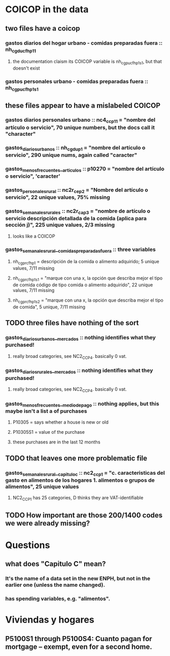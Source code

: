 * COICOP in the data
** two files have a coicop
*** gastos diarios del hogar urbano - comidas preparadas fuera :: nh_cgducfh_p1_1
**** the documentation claism its COICOP variable is nh_cgpucfh_p1_s1, but that doesn't exist
*** gastos personales urbano - comidas preparadas fuera :: nh_cgpucfh_p1_s1
** these files appear to have a mislabeled COICOP
*** gastos diarios personales urbano :: nc4_cc_p1_1 = "nombre del artículo o servicio", 70 unique numbers, but the docs call it "character"
*** gastos_diarios_urbanos :: nh_cgdu_p1 = "nombre del artículo o servicio", 290 unique nums, again called "caracter"
*** gastos_menos_frecuentes__articulos :: p10270 = "nombre del artículo o servicio", 'caracter'
*** gastos_personales_rural :: nc2r_ce_p2 = "Nombre del artículo o servicio", 22 unique values, 75% missing
*** gastos_semanales_rurales :: nc2r_ca_p3 = "nombre de artículo o servicio descripción detallada de la comida (aplica para sección j)", 225 unique values, 2/3 missing
**** looks like a COICOP
*** gastos_semanales_rural__comidas_preparadas_fuera :: three variables
**** nh_cgprcfh_p1 = descripción de la comida o alimento adquirido; 5 unique values, 7/11 missing
**** nh_cgprcfh_p1s1 = "marque con una x, la opción que describa mejor el tipo de comida código de tipo comida o alimento adquirido", 22 unique values, 7/11 missing
**** nh_cgprcfh_p1s2 = "marque con una x, la opción que describa mejor el tipo de comida", 5 unique, 7/11 missing
** TODO three files have nothing of the sort
*** gastos_diarios_urbanos__mercados :: nothing identifies what they purchased!
**** really broad categories, see NC2_CC_P4. basically 0 vat.
*** gastos_diarios_rurales__mercados :: nothing identifies what they purchased!
**** really broad categories, see NC2_CC_P4. basically 0 vat.
*** gastos_menos_frecuentes__medio_de_pago :: nothing applies, but this maybe isn't a list a of purchases
**** P10305 = says whether a house is new or old
**** P10305S1 = value of the purchase
**** these purchases are in the last 12 months
** TODO that leaves one more problematic file
*** gastos_semanales_rural__capitulo_c :: nc2_cc_p1 = "c. caracteristicas del gasto en alimentos de los hogares 1. alimentos o grupos de alimentos", 25 unique values
**** NC2_CC_P1 has 25 categories, D thinks they are VAT-identifiable
** TODO How important are those 200/1400 codes we were already missing?
* Questions
** what does "Capitulo C" mean?
*** It's the name of a data set in the new ENPH, but not in the earlier one (unless the name changed).
*** has spending variables, e.g. "alimentos".
* Viviendas y hogares
** P5100S1 through P5100S4: Cuanto pagan for mortgage -- exempt, even for a second home.
